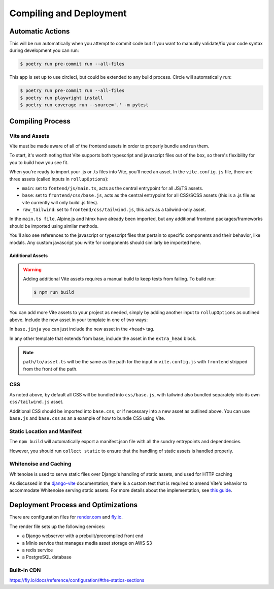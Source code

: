 Compiling and Deployment
========================

Automatic Actions
-----------------

This will be run automatically when you attempt to commit code but if you want to manually validate/fix your code syntax during development you can run:

.. code-block:: console

    $ poetry run pre-commit run --all-files

This app is set up to use circleci, but could be extended to any build process. Circle will automatically run:

.. code-block:: console

    $ poetry run pre-commit run --all-files
    $ poetry run playwright install
    $ poetry run coverage run --source='.' -m pytest


Compiling Process
-----------------

Vite and Assets
***************

Vite must be made aware of all of the frontend assets in order to properly bundle and run them.

To start, it's worth noting that Vite supports both typescript and javascript files out of the box, so there's flexibility for you to
build how you see fit.

When you're ready to import your .js or .ts files into Vite, you'll need an asset.
In the ``vite.config.js`` file, there are three assets (called inputs in ``rollupOptions``):

* ``main``: set to ``fontend/js/main.ts``, acts as the central entrypoint for all JS/TS assets.
* ``base``: set to ``frontend/css/base.js``, acts as the central entrypoint for all CSS/SCSS assets
  (this is a .js file as vite currently will only build .js files).
* ``raw_tailwind``: set to ``frontend/css/tailwind.js``, this acts as a tailwind-only asset.

In the ``main.ts file``, Alpine.js and htmx have already been imported, but any additional frontend packages/frameworks should be imported using
similar methods.

You'll also see references to the javascript or typescript files that pertain to specific components and their behavior, like modals. Any custom javascript you
write for components should similarly be imported here.

.. _new_vite_assets:
Additional Assets
^^^^^^^^^^^^^^^^^

.. warning::

    Adding additional Vite assets requires a manual build to keep tests from failing.
    To build run:

    .. code-block:: console

        $ npm run build

You can add more Vite assets to your project as needed, simply by adding another input to ``rollupOptions``
as outlined above. Include the new asset in your template in one of two ways:

In ``base.jinja`` you can just include the new asset in the ``<head>`` tag.

.. code-block:: html+django
    :caption: base.jinja

    <head>
        ...
        {{ vite_asset('path/to/asset.ts') }}
        ...
    </head>

In any other template that extends from base, include the asset in the ``extra_head`` block.

.. code-block:: html+django
    :caption: yourtemplate.jinja

    {% block extra_head %}
        {{ vite_asset('path/to/asset.ts') }}
    {% endblock %}


.. note::

    ``path/to/asset.ts`` will be the same as the path for the input in ``vite.config.js`` with
    ``frontend`` stripped from the front of the path.

CSS
***
As noted above, by default all CSS will be bundled into ``css/base.js``, with tailwind also bundled separately
into its own ``css/tailwind.js`` asset.

Additional CSS should be imported into ``base.css``, or if necessary into a new asset as outlined above.
You can use ``base.js`` and ``base.css`` as an a example of how to bundle CSS using Vite.


Static Location and Manifest
****************************
The ``npm build`` will automatically export a manifest.json file with all the sundry entrypoints and dependencies.

However, you should run ``collect static`` to ensure that the handling of static assets is handled properly.

Whitenoise and Caching
**********************

Whitenoise is used to serve static files over Django's handling of static assets, and used for HTTP caching

As discussed in the `django-vite <https://github.com/MrBin99/django-vite/blob/master/README.md#notes>`_ documentation,
there is a custom test that is required to amend Vite's behavior to accommodate Whitenoise serving static assets.
For more details about the implementation, see `this guide <http://whitenoise.evans.io/en/stable/django.html#WHITENOISE_IMMUTABLE_FILE_TEST>`_.


Deployment Process and Optimizations
------------------------------------

There are configuration files for `render.com <https://render.com/>`_ and `fly.io <https://fly.io/>`_.

The render file sets up the following services:

* a Django webserver with a prebuilt/precompiled front end
* a Minio service that manages media asset storage on AWS S3
* a redis service
* a PostgreSQL database


Built-In CDN
************
https://fly.io/docs/reference/configuration/#the-statics-sections
